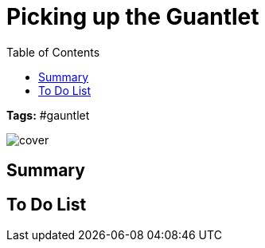 ifndef::rootdir[]
:rootdir: ../..
endif::[]
ifndef::homedir[]
:homedir: .
endif::[]

= Picking up the Guantlet
:toc:

*Tags:* #gauntlet

image::{homedir}/assets/images/cover.png[]

== Summary


== To Do List

